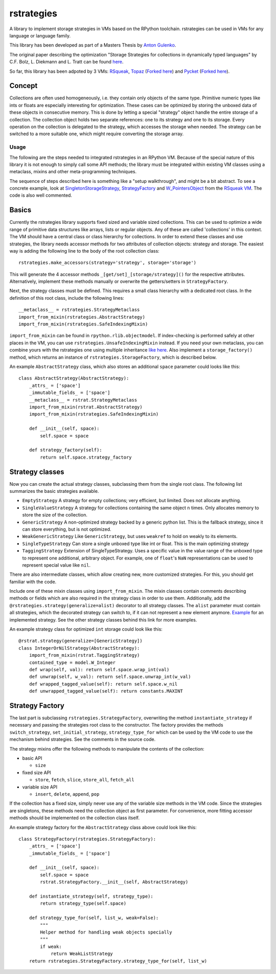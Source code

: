 rstrategies
===========

A library to implement storage strategies in VMs based on the RPython
toolchain. rstrategies can be used in VMs for any language or language
family.

This library has been developed as part of a Masters Thesis by `Anton
Gulenko <https://github.com/antongulenko>`__.

The original paper describing the optimization "Storage Strategies for
collections in dynamically typed languages" by C.F. Bolz, L. Diekmann
and L. Tratt can be found
`here <http://stups.hhu.de/mediawiki/images/3/3b/Pub-BoDiTr13_246.pdf>`__.

So far, this library has been adpoted by 3 VMs:
`RSqueak <https://github.com/HPI-SWA-Lab/RSqueak>`__,
`Topaz <https://github.com/topazproject/topaz>`__ (`Forked
here <https://github.com/antongulenko/topaz/tree/rstrategies>`__) and
`Pycket <https://github.com/samth/pycket>`__ (`Forked
here <https://github.com/antongulenko/pycket/tree/rstrategies>`__).

Concept
-------

Collections are often used homogeneously, i.e. they contain only objects
of the same type. Primitive numeric types like ints or floats are
especially interesting for optimization. These cases can be optimized by
storing the unboxed data of these objects in consecutive memory. This is
done by letting a special "strategy" object handle the entire storage of
a collection. The collection object holds two separate references: one
to its strategy and one to its storage. Every operation on the
collection is delegated to the strategy, which accesses the storage when
needed. The strategy can be switched to a more suitable one, which might
require converting the storage array.

Usage
~~~~~

The following are the steps needed to integrated rstrategies in an
RPython VM. Because of the special nature of this library it is not
enough to simply call some API methods; the library must be integrated
within existing VM classes using a metaclass, mixins and other
meta-programming techniques.

The sequence of steps described here is something like a "setup
walkthrough", and might be a bit abstract. To see a concrete example,
look at
`SingletonStorageStrategy <https://github.com/HPI-SWA-Lab/RSqueak/blob/d048f713002c01c9b121c80e8eb9bea33ed742d6/spyvm/storage.py#L73>`__,
`StrategyFactory <https://github.com/HPI-SWA-Lab/RSqueak/blob/d048f713002c01c9b121c80e8eb9bea33ed742d6/spyvm/storage.py#L126>`__
and
`W\_PointersObject <https://github.com/HPI-SWA-Lab/RSqueak/blob/d048f713002c01c9b121c80e8eb9bea33ed742d6/spyvm/model.py#L616>`__
from the `RSqueak VM <https://github.com/HPI-SWA-Lab/RSqueak>`__. The
code is also well commented.

Basics
-------

Currently the rstrategies library supports fixed sized and variable
sized collections. This can be used to optimize a wide range of
primitive data structures like arrays, lists or regular objects. Any of
these are called 'collections' in this context. The VM should have a
central class or class hierarchy for collections. In order to extend
these classes and use strategies, the library needs accessor methods for
two attributes of collection objects: strategy and storage. The easiest
way is adding the following line to the body of the root collection
class:

::

    rstrategies.make_accessors(strategy='strategy', storage='storage')

This will generate the 4 accessor methods
``_[get/set]_[storage/strategy]()`` for the respective attributes.
Alternatively, implement these methods manually or overwrite the
getters/setters in ``StrategyFactory``.

Next, the strategy classes must be defined. This requires a small class
hierarchy with a dedicated root class. In the definition of this root
class, include the following lines:

::

        __metaclass__ = rstrategies.StrategyMetaclass
        import_from_mixin(rstrategies.AbstractStrategy)
        import_from_mixin(rstrategies.SafeIndexingMixin)

``import_from_mixin`` can be found in ``rpython.rlib.objectmodel``. If
index-checking is performed safely at other places in the VM, you can
use ``rstrategies.UnsafeIndexingMixin`` instead. If you need your own
metaclass, you can combine yours with the rstrategies one using multiple
inheritance `like
here <https://github.com/HPI-SWA-Lab/RSqueak/blob/d5ff2572106d23a5246884de6f8b86f46d85f4f7/spyvm/storage_contexts.py#L24>`__.
Also implement a ``storage_factory()`` method, which returns an instance
of ``rstrategies.StorageFactory``, which is described below.

An example ``AbstractStrategy`` class, which also stores an additional ``space`` parameter could looks like this:

::

    class AbstractStrategy(AbstractStrategy):
        _attrs_ = ['space']
        _immutable_fields_ = ['space']
        __metaclass__ = rstrat.StrategyMetaclass
        import_from_mixin(rstrat.AbstractStrategy)
        import_from_mixin(rstrategies.SafeIndexingMixin)
        
        def __init__(self, space):
            self.space = space
        
        def strategy_factory(self):
            return self.space.strategy_factory


Strategy classes
----------------

Now you can create the actual strategy classes, subclassing them from
the single root class. The following list summarizes the basic
strategies available.

- ``EmptyStrategy`` A strategy for empty collections; very efficient, but limited. Does not allocate anything.
- ``SingleValueStrategy`` A strategy for collections containing the same object ``n`` times. Only allocates memory to store the size of the collection.
- ``GenericStrategy`` A non-optimized strategy backed by a generic python list. This is the fallback strategy, since it can store everything, but is not optimized.
- ``WeakGenericStrategy`` Like ``GenericStrategy``, but uses ``weakref`` to hold on weakly to its elements.
- ``SingleTypeStrategy`` Can store a single unboxed type like int or float. This is the main optimizing strategy
- ``TaggingStrategy`` Extension of SingleTypeStrategy. Uses a specific value in the value range of the unboxed type to represent one additional, arbitrary object. For example, one of ``float``'s ``NaN`` representations can be used to represent special value like ``nil``.

There are also intermediate classes, which allow creating new, more
customized strategies. For this, you should get familiar with the code.

Include one of these mixin classes using ``import_from_mixin``. The
mixin classes contain comments describing methods or fields which are
also required in the strategy class in order to use them. Additionally,
add the ``@rstrategies.strategy(generalize=alist)`` decorator to all
strategy classes. The ``alist`` parameter must contain all strategies,
which the decorated strategy can switch to, if it can not represent a
new element anymore.
`Example <https://github.com/HPI-SWA-Lab/RSqueak/blob/d5ff2572106d23a5246884de6f8b86f46d85f4f7/spyvm/storage.py#L87>`__
for an implemented strategy. See the other strategy classes behind this
link for more examples.

An example strategy class for optimized ``int`` storage could look like this:

::

    @rstrat.strategy(generalize=[GenericStrategy])
    class IntegerOrNilStrategy(AbstractStrategy):
        import_from_mixin(rstrat.TaggingStrategy)
        contained_type = model.W_Integer
        def wrap(self, val): return self.space.wrap_int(val)
        def unwrap(self, w_val): return self.space.unwrap_int(w_val)
        def wrapped_tagged_value(self): return self.space.w_nil
        def unwrapped_tagged_value(self): return constants.MAXINT

Strategy Factory
----------------

The last part is subclassing ``rstrategies.StrategyFactory``,
overwriting the method ``instantiate_strategy`` if necessary and passing
the strategies root class to the constructor. The factory provides the
methods ``switch_strategy``, ``set_initial_strategy``,
``strategy_type_for`` which can be used by the VM code to use the
mechanism behind strategies. See the comments in the source code.

The strategy mixins offer the following methods to manipulate the
contents of the collection:

- basic API

  - ``size``

- fixed size API

  - ``store``, ``fetch``, ``slice``, ``store_all``, ``fetch_all``

- variable size API

  - ``insert``, ``delete``, ``append``, ``pop``

If the collection has a fixed size, simply never use any of the variable
size methods in the VM code. Since the strategies are singletons, these
methods need the collection object as first parameter. For convenience,
more fitting accessor methods should be implemented on the collection
class itself.

An example strategy factory for the ``AbstractStrategy`` class above could look like this:

::

    class StrategyFactory(rstrategies.StrategyFactory):
        _attrs_ = ['space']
        _immutable_fields_ = ['space']
        
        def __init__(self, space):
            self.space = space
            rstrat.StrategyFactory.__init__(self, AbstractStrategy)
        
        def instantiate_strategy(self, strategy_type):
            return strategy_type(self.space)
        
        def strategy_type_for(self, list_w, weak=False):
            """
            Helper method for handling weak objects specially
            """
            if weak:
                return WeakListStrategy
        return rstrategies.StrategyFactory.strategy_type_for(self, list_w)
    